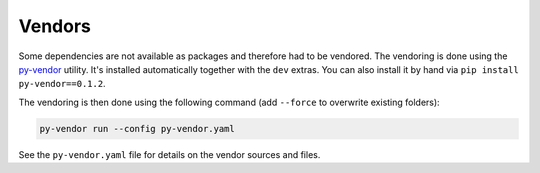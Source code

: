 Vendors
=======
Some dependencies are not available as packages and therefore had to be
vendored. The vendoring is done using the
`py-vendor <https://pypi.org/project/py-vendor>`__ utility. It's installed
automatically together with the ``dev`` extras. You can also install it by hand
via ``pip install py-vendor==0.1.2``.

The vendoring is then done using the following command (add ``--force`` to
overwrite existing folders):

.. code-block:: shell

    py-vendor run --config py-vendor.yaml

See the ``py-vendor.yaml`` file for details on the vendor sources and files.
